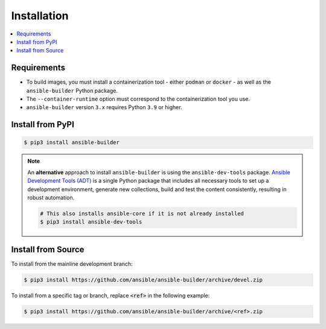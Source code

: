.. _builder_installation:

Installation
============

.. contents::
   :local:

Requirements
************

- To build images, you must install a containerization tool - either ``podman`` or ``docker`` - as well as the ``ansible-builder`` Python package.
- The ``--container-runtime`` option must correspond to the containerization tool you use.
- ``ansible-builder`` version ``3.x`` requires Python ``3.9`` or higher.

Install from PyPI
*****************

.. code-block:: shell

   $ pip3 install ansible-builder

.. note::

   An **alternative** approach to install ``ansible-builder`` is using the ``ansible-dev-tools`` package.
   `Ansible Development Tools (ADT) <https://ansible.readthedocs.io/projects/dev-tools/>`_ is a single Python package that includes all necessary tools to
   set up a development environment, generate new collections, build and test the content consistently, resulting in robust automation.

   .. code-block:: shell

      # This also installs ansible-core if it is not already installed
      $ pip3 install ansible-dev-tools

Install from Source
*******************

To install from the mainline development branch:

.. code-block:: shell

   $ pip3 install https://github.com/ansible/ansible-builder/archive/devel.zip

To install from a specific tag or branch, replace :code:`<ref>` in the following example:

.. code-block:: shell

   $ pip3 install https://github.com/ansible/ansible-builder/archive/<ref>.zip
